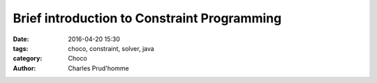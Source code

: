 ============================================
Brief introduction to Constraint Programming
============================================

:date: 2016-04-20 15:30
:tags: choco, constraint, solver, java
:category: Choco
:author: Charles Prud'homme


